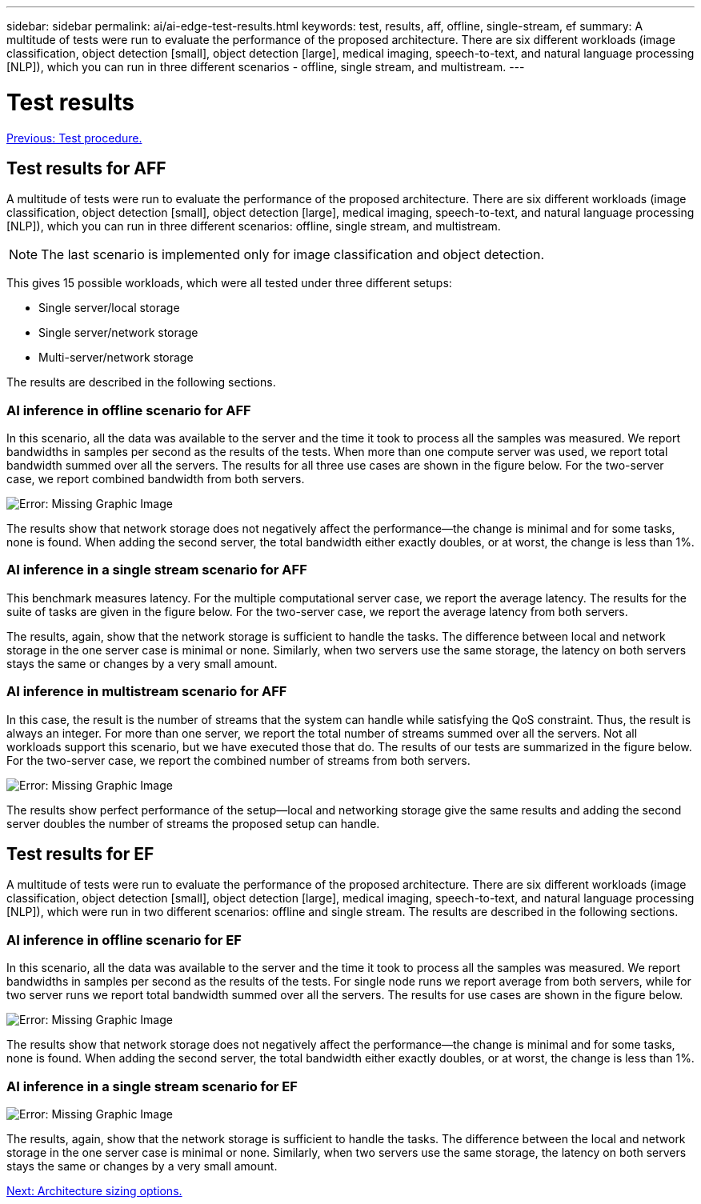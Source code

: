 ---
sidebar: sidebar
permalink: ai/ai-edge-test-results.html
keywords: test, results, aff, offline, single-stream, ef
summary: A multitude of tests were run to evaluate the performance of the proposed architecture. There are six different workloads (image classification, object detection [small], object detection [large], medical imaging, speech-to-text, and natural language processing [NLP]), which you can run in three different scenarios - offline, single stream, and multistream.
---

= Test results
:hardbreaks:
:nofooter:
:icons: font
:linkattrs:
:imagesdir: ./../media/

//
// This file was created with NDAC Version 2.0 (August 17, 2020)
//
// 2021-10-18 12:10:22.533397
//

link:ai-edge-test-procedure.html[Previous: Test procedure.]

== Test results for AFF

A multitude of tests were run to evaluate the performance of the proposed architecture. There are six different workloads (image classification, object detection [small], object detection [large], medical imaging, speech-to-text, and natural language processing [NLP]), which you can run in three different scenarios: offline, single stream, and multistream.

[NOTE]
The last scenario is implemented only for image classification and object detection.

This gives 15 possible workloads, which were all tested under three different setups:

* Single server/local storage
* Single server/network storage
* Multi-server/network storage

The results are described in the following sections.

=== AI inference in offline scenario for AFF

In this scenario, all the data was available to the server and the time it took to process all the samples was measured. We report bandwidths in samples per second as the results of the tests. When more than one compute server was used, we report total bandwidth summed over all the servers. The results for all three use cases are shown in the figure below. For the two-server case, we report combined bandwidth from both servers.

image:ai-edge-image12.png[Error: Missing Graphic Image]

The results show that network storage does not negatively affect the performance—the change is minimal and for some tasks, none is found. When adding the second server, the total bandwidth either exactly doubles, or at worst, the change is less than 1%.

=== AI inference in a single stream scenario for AFF

This benchmark measures latency. For the multiple computational server case, we report the average latency. The results for the suite of tasks are given in the figure below. For the two-server case, we report the average latency from both servers.

The results, again, show that the network storage is sufficient to handle the tasks. The difference between local and network storage in the one server case is minimal or none. Similarly, when two servers use the same storage, the latency on both servers stays the same or changes by a very small amount.

=== AI inference in multistream scenario for AFF

In this case, the result is the number of streams that the system can handle while satisfying the QoS constraint. Thus, the result is always an integer. For more than one server, we report the total number of streams summed over all the servers. Not all workloads support this scenario, but we have executed those that do. The results of our tests are summarized in the figure below. For the two-server case, we report the combined number of streams from both servers.

image:ai-edge-image14.png[Error: Missing Graphic Image]

The results show perfect performance of the setup—local and networking storage give the same results and adding the second server doubles the number of streams the proposed setup can handle.

== Test results for EF

A multitude of tests were run to evaluate the performance of the proposed architecture. There are six different workloads (image classification, object detection [small], object detection [large], medical imaging, speech-to-text, and natural language processing [NLP]), which were run in two different scenarios: offline and single stream. The results are described in the following sections.

=== AI inference in offline scenario for EF

In this scenario, all the data was available to the server and the time it took to process all the samples was measured. We report bandwidths in samples per second as the results of the tests. For single node runs we report average from both servers, while for two server runs we report total bandwidth summed over all the servers. The results for use cases are shown in the figure below.

image:ai-edge-image15.png[Error: Missing Graphic Image]

The results show that network storage does not negatively affect the performance—the change is minimal and for some tasks, none is found. When adding the second server, the total bandwidth either exactly doubles, or at worst, the change is less than 1%.

=== AI inference in a single stream scenario for EF

image:ai-edge-image16.png[Error: Missing Graphic Image]

The results, again, show that the network storage is sufficient to handle the tasks. The difference between the local and network storage in the one server case is minimal or none. Similarly, when two servers use the same storage, the latency on both servers stays the same or changes by a very small amount.

link:ai-edge-architecture-sizing-options.html[Next: Architecture sizing options.]
